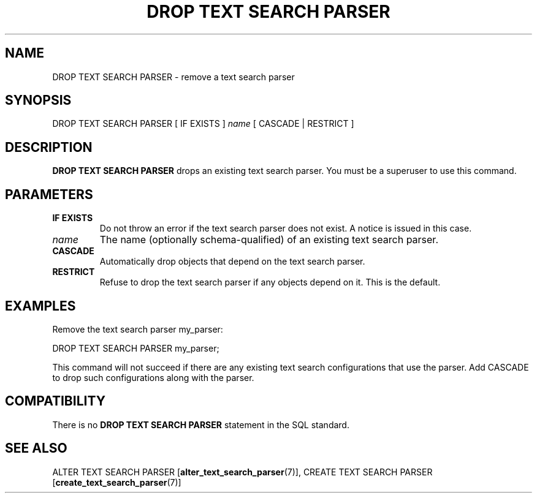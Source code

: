 .\\" auto-generated by docbook2man-spec $Revision: 1.1.1.1 $
.TH "DROP TEXT SEARCH PARSER" "7" "2009-06-27" "SQL - Language Statements" "SQL Commands"
.SH NAME
DROP TEXT SEARCH PARSER \- remove a text search parser

.SH SYNOPSIS
.sp
.nf
DROP TEXT SEARCH PARSER [ IF EXISTS ] \fIname\fR [ CASCADE | RESTRICT ]
.sp
.fi
.SH "DESCRIPTION"
.PP
\fBDROP TEXT SEARCH PARSER\fR drops an existing text search
parser. You must be a superuser to use this command.
.SH "PARAMETERS"
.TP
\fBIF EXISTS\fR
Do not throw an error if the text search parser does not exist.
A notice is issued in this case.
.TP
\fB\fIname\fB\fR
The name (optionally schema-qualified) of an existing text search parser.
.TP
\fBCASCADE\fR
Automatically drop objects that depend on the text search parser.
.TP
\fBRESTRICT\fR
Refuse to drop the text search parser if any objects depend on it.
This is the default.
.SH "EXAMPLES"
.PP
Remove the text search parser my_parser:
.sp
.nf
DROP TEXT SEARCH PARSER my_parser;
.sp
.fi
This command will not succeed if there are any existing text search
configurations that use the parser. Add CASCADE to
drop such configurations along with the parser.
.SH "COMPATIBILITY"
.PP
There is no \fBDROP TEXT SEARCH PARSER\fR statement in the
SQL standard.
.SH "SEE ALSO"
ALTER TEXT SEARCH PARSER [\fBalter_text_search_parser\fR(7)], CREATE TEXT SEARCH PARSER [\fBcreate_text_search_parser\fR(7)]
